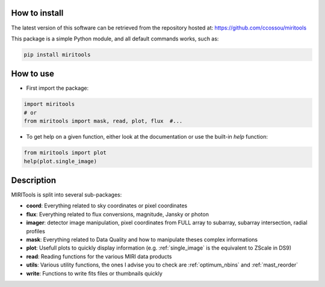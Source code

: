 
.. _installation:

How to install
------------------
The latest version of this software can be retrieved from the repository hosted at:
https://github.com/ccossou/miritools

This package is a simple Python module, and all default commands
works, such as:

..  code-block:: console

    pip install miritools

How to use
-----------------
* First import the package:

..  code-block:: python

    import miritools
    # or
    from miritools import mask, read, plot, flux  #...

* To get help on a given function, either look at the documentation or use the built-in *help* function:

..  code-block:: python

    from miritools import plot
    help(plot.single_image)

Description
-----------

MIRITools is split into several sub-packages:

* **coord**: Everything related to sky coordinates or pixel coordinates
* **flux**: Everything related to flux conversions, magnitude, Jansky or photon
* **imager**: detector image manipulation, pixel coordinates from FULL array to subarray, subarray intersection, radial profiles
* **mask**: Everything related to Data Quality and how to manipulate theses complex informations
* **plot**: Usefull plots to quickly display information (e.g. :ref:`single_image` is the equivalent to ZScale in DS9)
* **read**: Reading functions for the various MIRI data products
* **utils**: Various utility functions, the ones I advise you to check are :ref:`optimum_nbins` and :ref:`mast_reorder`
* **write**: Functions to write fits files or thumbnails quickly
